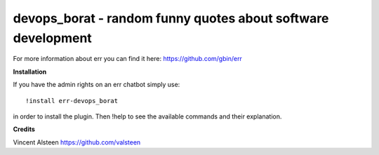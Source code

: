 devops_borat - random funny quotes about software development
=============================================================

For more information about err you can find it here: https://github.com/gbin/err

**Installation**

If you have the admin rights on an err chatbot simply use::

    !install err-devops_borat

in order to install the plugin.
Then !help to see the available commands and their explanation.

**Credits**

Vincent Alsteen https://github.com/valsteen

